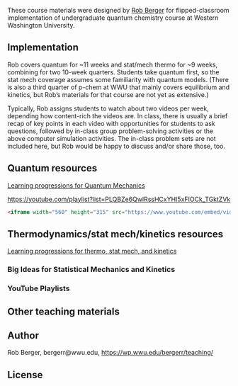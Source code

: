 #+options: e:nil
#+export_file_name: index

#+begin_export md
---
title: "Berger quantum chemistry and statistical mechanics/kinetics course materials"
#author: 
date: 2023-07-20
categories: ["classroom", "quantum", "stat thermo", "kinetics", "video"]
image: bergerr.png
---

<img src="bergerr.png" width="80%">

#+end_export

These course materials were designed by [[mailto:bergerr@wwu.edu][Rob Berger]] for flipped-classroom implementation of undergraduate quantum chemistry course at Western Washington University.

** Implementation
Rob covers quantum for ~11 weeks and stat/mech thermo for ~9 weeks, combining for two 10-week quarters. Students take quantum first, so the stat mech coverage assumes some familiarity with quantum models. (There is also a third quarter of p-chem at WWU that mainly covers equilibrium and kinetics, but Rob’s materials for that course are not yet as extensive.)


Typically, Rob assigns students to watch about two videos per week, depending how content-rich the videos are. In class, there is usually a brief recap of key points in each video with opportunities for students to ask questions, followed by in-class group problem-solving activities or the above computer simulation activities. The in-class problem sets are not included here, but Rob would be happy to discuss and/or share those, too.


** Quantum resources
[[file:Rob Berger Quantum learning progressions.pdf][Learning progressions for Quantum Mechanics]]

https://youtube.com/playlist?list=PLQBZe6QwlRssHCxYHI5xFIOCk_TGktZVk
#+BEGIN_SRC html
<iframe width="560" height="315" src="https://www.youtube.com/embed/videoseries?list=PLQBZe6QwlRssHCxYHI5xFIOCk_TGktZVk" title="YouTube video player" frameborder="0" allow="accelerometer; autoplay; clipboard-write; encrypted-media; gyroscope; picture-in-picture; web-share" allowfullscreen></iframe>
#+END_SRC

** Thermodynamics/stat mech/kinetics resources

[[file:Rob Berger Thermo learning progressions.pdf][Learning progressions for thermo, stat mech, and kinetics]]


*** Big Ideas for Statistical Mechanics and Kinetics

*** YouTube Playlists



** Other teaching materials

** Author
Rob Berger, bergerr@wwu.edu,  https://wp.wwu.edu/bergerr/teaching/


** License
